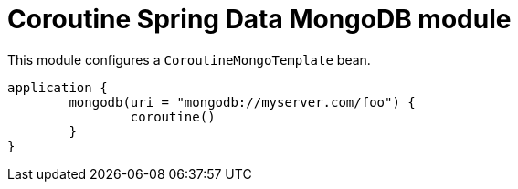 = Coroutine Spring Data MongoDB module

This module configures a `CoroutineMongoTemplate` bean.

```kotlin
application {
	mongodb(uri = "mongodb://myserver.com/foo") {
		coroutine()
	}
}
```
